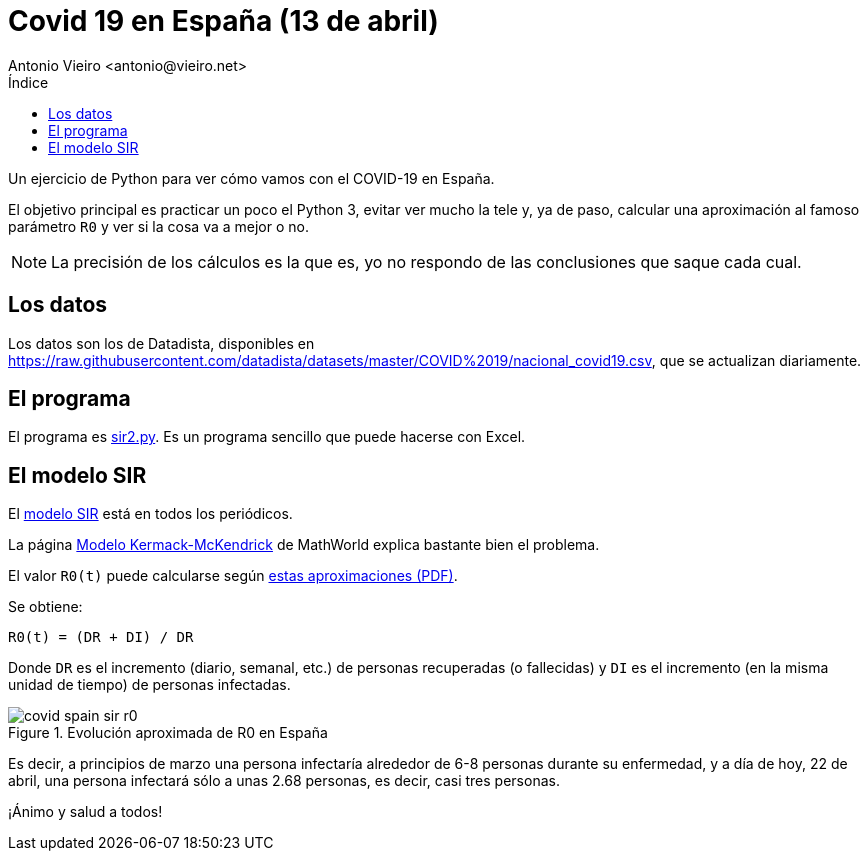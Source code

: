 = Covid 19 en España (13 de abril)
:author: Antonio Vieiro <antonio@vieiro.net>
:date: 2020-04-13
:toc: left
:toc-title: Índice

Un ejercicio de Python para ver cómo vamos con el COVID-19 en España.

El objetivo principal es practicar un poco el Python 3, evitar ver mucho la
tele y, ya de paso, calcular una aproximación al famoso parámetro `R0` y ver si
la cosa va a mejor o no.

NOTE: La precisión de los cálculos es la que es, yo no respondo de las conclusiones que saque cada cual.

== Los datos

Los datos son los de Datadista, disponibles en https://raw.githubusercontent.com/datadista/datasets/master/COVID%2019/nacional_covid19.csv, que se actualizan diariamente.

== El programa

El programa es link:sir2.py[sir2.py]. Es un programa sencillo que puede hacerse con Excel.

== El modelo SIR

El link:https://en.wikipedia.org/wiki/Compartmental_models_in_epidemiology#Bio-mathematical_deterministic_treatment_of_the_SIR_model[modelo SIR]
está en todos los periódicos. 

La página link:https://mathworld.wolfram.com/Kermack-McKendrickModel.html[Modelo Kermack-McKendrick] de MathWorld explica bastante bien el problema.

El valor `R0(t)` puede calcularse según link:ecuaciones.pdf[estas aproximaciones (PDF)].

Se obtiene:

[source]
----

R0(t) = (DR + DI) / DR

----

Donde `DR` es el incremento (diario, semanal, etc.) de personas recuperadas (o
fallecidas) y `DI` es el incremento (en la misma unidad de tiempo) de personas
infectadas.

image::covid-spain-sir-r0.png[title="Evolución aproximada de R0 en España"]

Es decir, a principios de marzo una persona infectaría alrededor de 6-8 personas durante su enfermedad, y a día de hoy,
22 de abril, una persona infectará sólo a unas 2.68 personas, es decir, casi tres personas.

¡Ánimo y salud a todos!





